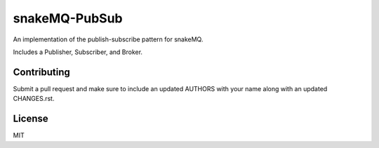 snakeMQ-PubSub
==============

|Build Status| |Coverage Status| |Docs|

An implementation of the publish-subscribe pattern for snakeMQ.

Includes a Publisher, Subscriber, and Broker.

Contributing
------------

Submit a pull request and make sure to include an updated AUTHORS
with your name along with an updated CHANGES.rst.

License
-------

MIT

.. |Build Status| image:: https://travis-ci.org/repole/snakemq-pubsub.svg?branch=master
   :target: https://travis-ci.org/repole/snakemq-pubsub
.. |Coverage Status| image:: https://coveralls.io/repos/repole/snakemq-pubsub/badge.svg?branch=master
   :target: https://coveralls.io/r/repole/snakemq-pubsub?branch=master
.. |Docs| image:: https://readthedocs.org/projects/snakemq-pubsub/badge/?version=latest
   :target: http://snakemq-pubsub.readthedocs.org/en/latest/